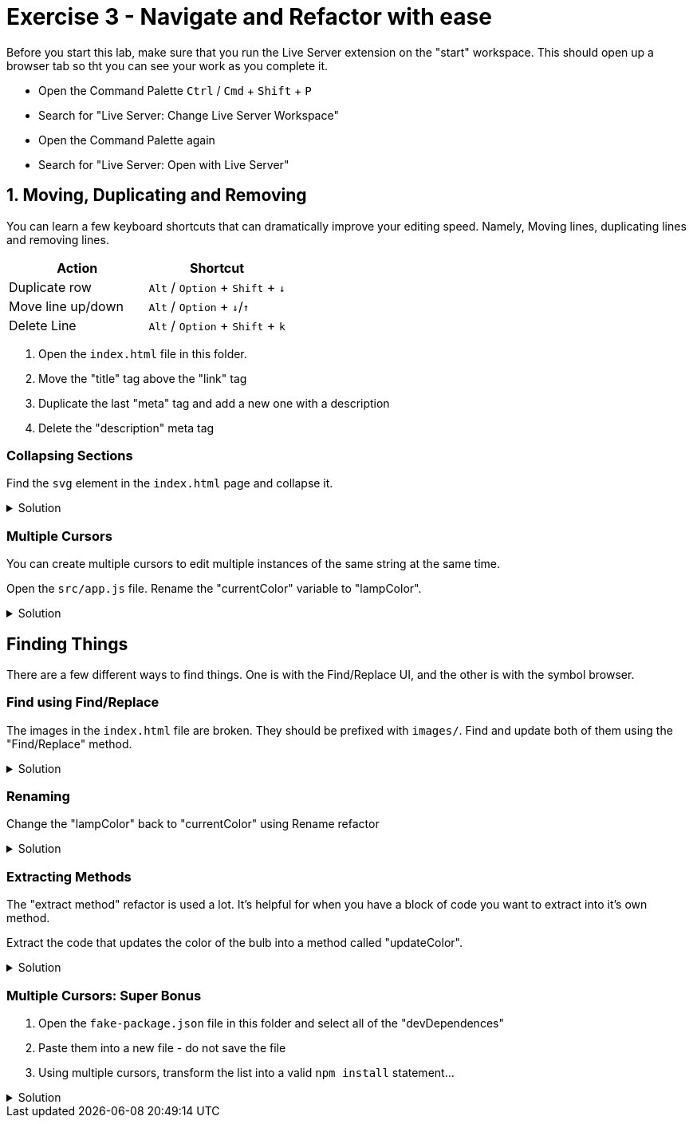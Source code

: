 = Exercise 3 - Navigate and Refactor with ease
:experimental: true

Before you start this lab, make sure that you run the Live Server extension on the "start" workspace. This should open up a browser tab so tht you can see your work as you complete it. 

* Open the Command Palette kbd:[Ctrl] / kbd:[Cmd] + kbd:[Shift] + kbd:[P] 
* Search for "Live Server: Change Live Server Workspace"
* Open the Command Palette again
* Search for "Live Server: Open with Live Server"

== 1. Moving, Duplicating and Removing

You can learn a few keyboard shortcuts that can dramatically improve your editing speed. Namely, Moving lines, duplicating lines and removing lines.

[Attributes]
|===
|Action |Shortcut

|Duplicate row
|kbd:[Alt] / kbd:[Option] + kbd:[Shift] + kbd:[↓] 

|Move line up/down
|kbd:[Alt] / kbd:[Option] + kbd:[↓]/kbd:[↑]

|Delete Line
|kbd:[Alt] / kbd:[Option] + kbd:[Shift] + kbd:[k]

|===

1. Open the `index.html` file in this folder.

2. Move the "title" tag above the "link" tag

3. Duplicate the last "meta" tag and add a new one with a description

4. Delete the "description" meta tag

=== Collapsing Sections

Find the `svg` element in the `index.html` page and collapse it.

.Solution
[%collapsible]
====
* kbd:[Ctrl] / kbd:[Cmd] + kbd:[Shift] + kbd:[P] 
* Select "Fold"
* kbd:[Enter]

OR

* kbd:[Ctrl] / kbd:[Cmd] + kbd:[Alt] / kbd:[Option] + kbd:[[]
====

=== Multiple Cursors

You can create multiple cursors to edit multiple instances of the same string at the same time.

Open the `src/app.js` file. Rename the "currentColor" variable to "lampColor".

.Solution
[%collapsible]
====
* Put the cursor on the first occurence of the `circle` variable declaration.
* kbd:[Ctrl] / kbd:[Cmd] + kbd:[D] to add a cursor to the second instance
* Type "colorCircle"
====

== Finding Things

There are a few different ways to find things. One is with the Find/Replace UI, and the other is with the symbol browser.

=== Find using Find/Replace

The images in the `index.html` file are broken. They should be prefixed with `images/`. Find and update both of them using the "Find/Replace" method.

.Solution
[%collapsible]
====
1. Press kbd:[Ctrl] / kbd:[Cmd] + kbd:[F]
2. Type `png|jpeg` in the find box
3. Select the "Regular Expression" modifier 
image:regex-modifier.png[alt]
4. kbd:[Alt] / kbd:[Option] + kbd:[Enter]
5. Press kbd:[Ctrl] / kbd:[Cmd] + kbd:[Alt] / kbd:[Option] + kbd:[←] to move the cursor to the beginning of the image path
6. Type `images/`
====

=== Renaming

Change the "lampColor" back to "currentColor" using Rename refactor

.Solution
[%collapsible]
====
* kbd:[Ctrl] / kbd:[Cmd] + kbd:[P]
* Type "@"
* Find "colorCircle"
* kbd:[Enter]
* kbd:[F2]
* Type "circle"
====

=== Extracting Methods

The "extract method" refactor is used a lot. It's helpful for when you have a block of code you want to extract into it's own method.

Extract the code that updates the color of the bulb into a method called "updateColor".

.Solution
[%collapsible]
====
* Find the following block of code...
----
// update the bulb color
bulb.style = `fill: #${color};`;
currentColor.textContent = `#${color}`;
----
* Highlight the text and press kbd:[Ctrl] / kbd:[Cmd] + `.`
* Select "Extract to method in class App"
* Name it "updateColor"
====

=== Multiple Cursors: Super Bonus

1. Open the `fake-package.json` file in this folder and select all of the "devDependences"
2. Paste them into a new file - do not save the file
3. Using multiple cursors, transform the list into a valid `npm install` statement...

.Solution
[%collapsible]
====
1. Select the first `"`
2. Add a cursor the front of each line with kbd:[Ctrl] / kbd:[Cmd] + kbd:[Alt] / kbd:[Option] + kbd:[↓]
3. Delete the `"` at the start of each line
4. Move all the cursors the end of their relative lines with kbd:[Ctrl] / kbd:[Cmd] + kbd:[→]
5. Use kbd:[Alt] / kbd:[Option] + kbd:[Shift] + kbd:[←] to select text on all lines back to the last `"` and delete the `"`
6. Use kbd:[Ctrl] / kbd:[Cmd] + kbd:[←] to move the cursor to the front of the line and add a space
7. Move the cursor to the end of all lines with kbd:[Alt] / kbd:[Option] + kbd:[→] and add a kbd:[,]
8. Highlight the invivible return character on each line and delete it to put all items on one line
9. Move the cursor back to the front of the line with kbd:[Ctrl] / kbd:[Cmd] + kbd:[←] and type `npm install`
====